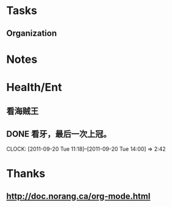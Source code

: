 #+FILETAGS: PERSONAL
* Tasks
** Organization
   :LOGBOOK:
   CLOCK: [2011-09-28 Wed 09:56]
   CLOCK: [2011-09-27 Tue 14:25]--[2011-09-27 Tue 14:32] =>  0:07
   :END:
:PROPERTIES:
:CLOCK_MODELINE_TOTAL: today
:ID:       eb155a82-92b2-4f25-a3c6-0304591af2f9
:END:

* Notes
* Health/Ent
  :PROPERTIES:
  :CATEGORY: 健康
  :END:
** 看海贼王
** DONE 看牙，最后一次上冠。
  SCHEDULED: <2011-09-20 Tue>
  CLOCK: [2011-09-20 Tue 11:18]--[2011-09-20 Tue 14:00] =>  2:42
* Thanks
** http://doc.norang.ca/org-mode.html
